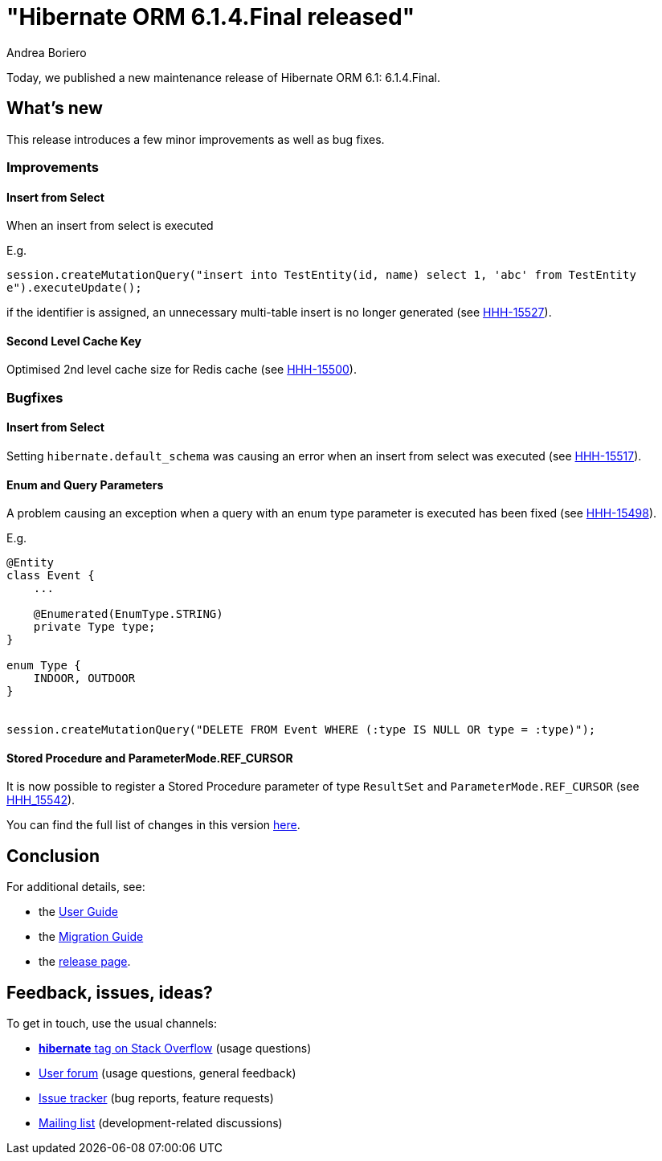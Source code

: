 = "Hibernate ORM {released-version} released"
Andrea Boriero
:awestruct-tags: ["Hibernate ORM", "Releases"]
:awestruct-layout: blog-post
:released-version: 6.1.4.Final
:docs-url: https://docs.jboss.org/hibernate/orm/6.1
:migration-guide-url: {docs-url}/migration-guide/migration-guide.html
:user-guide-url: {docs-url}/userguide/html_single/Hibernate_User_Guide.html
:release-id: 32106

Today, we published a new maintenance release of Hibernate ORM 6.1: {released-version}.

== What's new

This release introduces a few minor improvements as well as bug fixes.

=== Improvements

==== Insert from Select

When an insert from select is executed

E.g.

`session.createMutationQuery("insert into TestEntity(id, name) select 1, 'abc' from TestEntity e").executeUpdate();`

if the identifier is assigned, an unnecessary multi-table insert is no longer generated (see https://hibernate.atlassian.net/browse/HHH-15527[HHH-15527]).

==== Second Level Cache Key

Optimised 2nd level cache size for Redis cache (see https://hibernate.atlassian.net/browse/HHH-15500[HHH-15500]).

=== Bugfixes

==== Insert from Select

Setting `hibernate.default_schema` was causing an error when an insert from select was executed (see https://hibernate.atlassian.net/browse/HHH-15517[HHH-15517]).

==== Enum and Query Parameters

A problem causing an exception when a query with an enum type parameter is executed has been fixed (see https://hibernate.atlassian.net/browse/HHH-15498[HHH-15498]).

E.g.

```
@Entity
class Event {
    ...

    @Enumerated(EnumType.STRING)
    private Type type;
}

enum Type {
    INDOOR, OUTDOOR
}


session.createMutationQuery("DELETE FROM Event WHERE (:type IS NULL OR type = :type)");
```


==== Stored Procedure and ParameterMode.REF_CURSOR

It is now possible to register a Stored Procedure parameter of type `ResultSet` and `ParameterMode.REF_CURSOR` (see https://hibernate.atlassian.net/browse/HHH-15542[HHH_15542]).


You can find the full list of changes in this version https://hibernate.atlassian.net/secure/ReleaseNote.jspa?version={release-id}&styleName=Html&projectId=10031[here].

== Conclusion

For additional details, see:

- the link:{user-guide-url}[User Guide]
- the link:{migration-guide-url}[Migration Guide]
- the https://hibernate.org/orm/releases/6.1/[release page].


== Feedback, issues, ideas?

To get in touch, use the usual channels:

* https://stackoverflow.com/questions/tagged/hibernate[**hibernate** tag on Stack Overflow] (usage questions)
* https://discourse.hibernate.org/c/hibernate-orm[User forum] (usage questions, general feedback)
* https://hibernate.atlassian.net/browse/HHH[Issue tracker] (bug reports, feature requests)
* http://lists.jboss.org/pipermail/hibernate-dev/[Mailing list] (development-related discussions)
